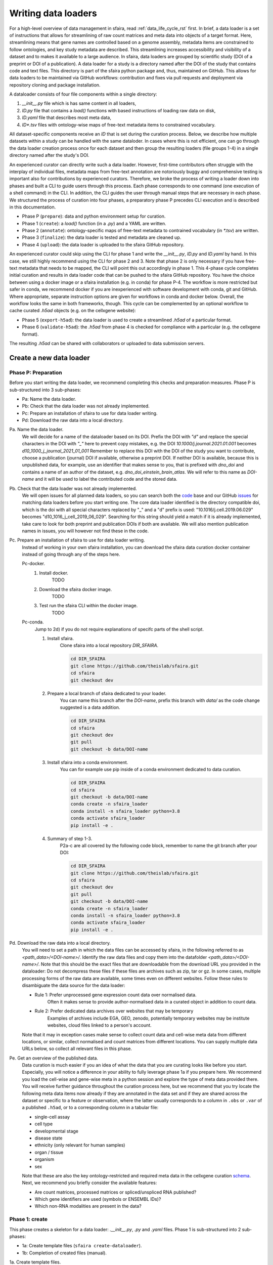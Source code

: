 .. _adding_data_rst:

Writing data loaders
=====================

For a high-level overview of data management in sfaira, read :ref:`data_life_cycle_rst` first.
In brief, a data loader is a set of instructions that allows for streamlining of raw count matrices
and meta data into objects of a target format.
Here, streamlining means that gene names are controlled based on a genome assembly,
metadata items are constrained to follow ontologies,
and key study metadata are described.
This streamlining increases accessibility and visibility of a dataset and to makes it available to a large audience.
In sfaira, data loaders are grouped by scientific study (DOI of a preprint or DOI of a publication).
A data loader for a study is a directory named after the DOI of the study that contains code and text files.
This directory is part of the sfaira python package and, thus, maintained on GitHub.
This allows for data loaders to be maintained via GitHub workflows: contribution and fixes via pull requests and
deployment via repository cloning and package installation.

A dataloader consists of four file components within a single directory:

1. `__init__.py` file which is has same content in all loaders,
2. `ID.py` file that contains a `load()` functions with based instructions of loading raw data on disk,
3. `ID.yaml` file that describes most meta data,
4. `ID*.tsv` files with ontology-wise maps of free-text metadata items to constrained vocabulary.

All dataset-specific components receive an `ID` that is set during the curation process.
Below, we describe how multiple datasets within a study can be handled with the same dataloder.
In cases where this is not efficient, one can go through the data loader creation process once for each dataset
and then group the resulting loaders (file groups 1-4) in a single directory named after the study's DOI.

An experienced curator can directly write such a data loader.
However, first-time contributors often struggle with the interplay of individual files,
metadata maps from free-text annotation are notoriously buggy
and comprehensive testing is important also for contributions by experienced curators.
Therefore, we broke the process of writing a loader down into phases
and built a CLI to guide users through this process.
Each phase corresponds to one command (one execution of a shell command) in the CLI.
In addition, the CLI guides the user through manual steps that are necessary in each phase.
We structured the process of curation into four phases,
a preparatory phase P precedes CLI execution and is described in this documentation.

- Phase P (``prepare``): data and python environment setup for curation.
- Phase 1 (``create``): a `load()` function (in a `.py`) and a YAML are written.
- Phase 2 (``annotate``): ontology-specific maps of free-text metadata to contrained vocabulary (in `*.tsv`) are written.
- Phase 3 (``finalize``): the data loader is tested and metadata are cleaned up.
- Phase 4 (``upload``): the data loader is uploaded to the sfaira GitHub repository.

An experienced curator could skip using the CLI for phase 1 and write the `__init__.py`, `ID.py` and `ID.yaml` by hand.
In this case, we still highly recommend using the CLI for phase 2 and 3.
Note that phase 2 is only necessary if you have free-text metadata that needs to be mapped,
the CLI will point this out accordingly in phase 1.
This 4-phase cycle completes initial curation and results in data loader code that can be pushed to the sfaira
GitHub repository.
You have the choice between using a docker image or a sfaira installation (e.g. in conda) for phase P-4.
The workflow is more restricted but safer in conda, we recommend docker if you are inexperienced with software
development with conda, git and GitHub.
Where appropriate, separate instruction options are given for workflows in conda and docker below.
Overall, the workflow looks the same in both frameworks, though.
This cycle can be complemented by an optional workflow to cache curated `.h5ad` objects (e.g. on the cellxgene website):

- Phase 5 (``export-h5ad``): the data loader is used to create a streamlined `.h5ad` of a particular format.
- Phase 6 (``validate-h5ad``): the `.h5ad` from phase 4 is checked for compliance with a particular (e.g. the cellxgene format).

The resulting `.h5ad` can be shared with collaborators or uploaded to data submission servers.

Create a new data loader
-------------------------

Phase P: Preparation
~~~~~~~~~~~~~~~~~~~~~

Before you start writing the data loader, we recommend completing this checks and preparation measures.
Phase P is sub-structured into 3 sub-phases:

* Pa: Name the data loader.
* Pb: Check that the data loader was not already implemented.
* Pc: Prepare an installation of sfaira to use for data loader writing.
* Pd: Download the raw data into a local directory.

Pa. Name the data loader.
    We will decide for a  name of the dataloader based on its DOI.
    Prefix the DOI with `"d"` and replace the special characters in the DOI with `"_"` here to prevent copy mistakes,
    e.g. the DOI `10.1000/j.journal.2021.01.001` becomes `d10_1000_j_journal_2021_01_001`
    Remember to replace this DOI with the DOI of the study you want to contribute, choose a publication (journal)
    DOI if available, otherwise a preprint DOI.
    If neither DOI is available, because this is unpublished data, for example, use an identifier that makes sense to
    you, that is prefixed with `dno_doi` and contains a name of an author of the dataset, e.g.
    `dno_doi_einstein_brain_atlas`.
    We will refer to this name as `DOI-name` and it will be used to label the contributed code and the stored data.

Pb. Check that the data loader was not already implemented.
    We will open issues for all planned data loaders, so you can search both the code_ base and our GitHub issues_ for
    matching data loaders before you start writing one.
    The core data loader identified is the directory compatible doi,
    which is the doi with all special characters replaced by "_" and a "d" prefix is used:
    "10.1016/j.cell.2019.06.029" becomes "d10_1016_j_cell_2019_06_029".
    Searching for this string should yield a match if it is already implemented, take care to look for both
    preprint and publication DOIs if both are available.
    We will also mention publication names in issues, you will however not find these in the code.

Pc. Prepare an installation of sfaira to use for data loader writing.
    Instead of working in your own sfaira installation, you can download the sfaira data curation docker container
    instead of going through any of the steps here.

    Pc-docker.
        1. Install docker.
            TODO
        2. Download the sfaira docker image.
            TODO
        3. Test run the sfaira CLI within the docker image.
            TODO
    Pc-conda.
        Jump to 2d) if you do not require explanations of specifc parts of the shell script.

        1. Install sfaira.
            Clone sfaira into a local repository `DIR_SFAIRA`.

            .. code-block::

                cd DIR_SFAIRA
                git clone https://github.com/theislab/sfaira.git
                cd sfaira
                git checkout dev
            ..
        2. Prepare a local branch of sfaira dedicated to your loader.
            You can name this branch after the `DOI-name`, prefix this branch with `data/` as the code change suggested
            is a data addition.

            .. code-block::

                cd DIR_SFAIRA
                cd sfaira
                git checkout dev
                git pull
                git checkout -b data/DOI-name
            ..
        3. Install sfaira into a conda environment.
            You can for example use pip inside of a conda environment dedicated to data curation.

            .. code-block::

                cd DIR_SFAIRA
                cd sfaira
                git checkout -b data/DOI-name
                conda create -n sfaira_loader
                conda install -n sfaira_loader python=3.8
                conda activate sfaira_loader
                pip install -e .
            ..
        4. Summary of step 1-3.
            P2a-c are all covered by the following code block, remember to name the git branch after your DOI:

            .. code-block::

                cd DIR_SFAIRA
                git clone https://github.com/theislab/sfaira.git
                cd sfaira
                git checkout dev
                git pull
                git checkout -b data/DOI-name
                conda create -n sfaira_loader
                conda install -n sfaira_loader python=3.8
                conda activate sfaira_loader
                pip install -e .
            ..

Pd. Download the raw data into a local directory.
    You will need to set a path in which the data files can be accessed by sfaira, in the following referred to as
    `<path_data>/<DOI-name>/`.
    Identify the raw data files and copy them into the datafolder `<path_data>/<DOI-name>/`.
    Note that this should be the exact files that are downloadable from the download URL you provided in the dataloader:
    Do not decompress these files if these files are archives such as zip, tar or gz.
    In some cases, multiple processing forms of the raw data are available, some times even on different websites.
    Follow these rules to disambiguate the data source for the data loader:

    - Rule 1: Prefer unprocessed gene expression count data over normalised data.
        Often it makes sense to provide author-normalised data in a curated object in addition to count data.
    - Rule 2: Prefer dedicated data archives over websites that may be temporary
        Examples of archives include EGA, GEO, zenodo, potentially temporary websites may be institute websites,
        cloud files linked to a person's account.

    Note that it may in exception cases make sense to collect count data and cell-wise meta data from different
    locations, or similar, collect normalised and count matrices from different locations.
    You can supply multiple data URLs below, so collect all relevant files in this phase.

Pe. Get an overview of the published data.
    Data curation is much easier if you an idea of what the data that you are curating looks like before you start.
    Especially, you will notice a difference in your ability to fully leverage phase 1a if you prepare here.
    We recommend you load the cell-wise and gene-wise meta in a python session
    and explore the type of meta data provided there.
    You will receive further guidance throughout the curation process here,
    but we recommend that you try locate the following meta data items now already if they are annotated in the data set
    and if they are shared across the dataset or specific to a feature or observation,
    where the latter usually corresponds to a column in ``.obs`` or ``.var`` of a published ``.h5ad``,
    or to a corresponding column in a tabular file:

    - single-cell assay
    - cell type
    - developmental stage
    - disease state
    - ethnicity (only relevant for human samples)
    - organ / tissue
    - organism
    - sex

    Note that these are also the key ontology-restricted and required meta data in the cellxgene curation schema_.
    Next, we recommend you briefly consider the available features:

    - Are count matrices, processed matrices or spliced/unspliced RNA published?
    - Which gene identifiers are used (symbols or ENSEMBL IDs)?
    - Which non-RNA modalities are present in the data?

.. _code: https://github.com/theislab/sfaira/tree/dev/sfaira/data/dataloaders/loaders
.. _issues: https://github.com/theislab/sfaira/issues
.. _schema: https://github.com/chanzuckerberg/single-cell-curation/blob/main/schema/2.0.0/schema.md

Phase 1: create
~~~~~~~~~~~~~~~~

This phase creates a skeleton for a data loader: `.__init__.py`, `.py` and `.yaml` files.
Phase 1 is sub-structured into 2 sub-phases:

* 1a: Create template files (``sfaira create-dataloader``).
* 1b: Completion of created files (manual).


1a. Create template files.
    When creating a dataloader with ``sfaira create-dataloader`` dataloader specific attributes such as organ, organism
    and many more are prompted for.
    We provide a description of all meta data items at the bottom of this page,
    note that these metadata underly specific formattig and ontology constraints described below.
    If the requested information is not available simply hit enter to skip the entry.
    Note that some meta data items are always defined per data set, e.g. a DOI,
    whereas other meta data items may or may not be the same for all cells in a data set.
    For example, an entire organ may belong to one disease condition or one organ, or may consist of a pool of multiple
    samples that cover multiple values of the given metadata item.
    The questionaire and YAML are set up to guide you through finding the best fit.
    Note that annotating dataset-wide is preferable where possible as it results in briefer curation code.
    The CLI decides on an `ID` of this dataset within the loader that you are writing, this will be used to label
    all files associated with the current dataset.
    The CLI tells you how to continue from here, phase 1b) is always necessary, phase 2) is case-dependent and mistakes
    in naming the data folder in phase Pd) are flagged here.

    1a-docker.
        .. code-block::

            sfaira create-dataloader
        ..
    1a-conda.
        In the following command, replace `DATA_DIR` with the path `<path_data>/` you used above.
        You can optionally supply `--path-loader` to `create-dataloader` to change the location of the created data loader
        to an arbitrary directory other than the internal collection of sfaira in `./sfaira/data/dataloaders/loaders/`.
        Note: Use the default location if you want to commit and push changes from this sfaira clone.

        .. code-block::

            sfaira create-dataloader --path-data DATA_DIR
        ..
1b. Manual completion of created files (manual).
    1. Correct yaml file.
        Correct errors in `<path_loader>/<DOI-name>/ID.yaml` file and add
        further attributes you may have forgotten in step 2.
        See :ref:`sec-multiple-files` for short-cuts if you have multiple data sets.
        This step is can be skipped if there are the `.yaml` is complete after phase 1a).
    2. Write load function.
        Complete the `load()` function in `<path_loader>/<DOI-name>/ID.py`.

Phase 2: annotate
~~~~~~~~~~~~~~~~~~~

This phase creates annotation map files: `.tsv`.
The metadata items that require annotation maps all non-empty entries that end on `*obs_key` under
`dataset_or_observation_wise` in the `.yaml` which are subject to an ontology :ref:`field-descriptions:`.
One file is created per such metadata `ITEM`, the corresponding file is `<path_loader>/<DOI-name>/<ID>_<ITEM>.tsv`
This means that a variable number of such files is created and dependending on the scenario, even no such files may
be necessary:
Phase 2 can be entirely skipped if no annotation maps are necessary, this is indicated by the CLI at the end of phase 1a.
Phase 2 is sub-structured into 2 sub-phases:

* 2a: Create metadata annotation files (``sfaira annotate-dataloader``).
* 2b: Completion of annotation (manual).

2a. Create metadata annotation files (``sfaira annotate-dataloader``).
    This creates `<path_loader>/<DOI-name>/ID*.tsv` files with meta data map suggestions for each meta data item that
    requires such maps.

    2a-docker.
        In the following command, replace `DOI` with the DOI of your data loader.

        .. code-block::

            sfaira annotate-dataloader --doi DOI
        ..
    2a-conda.
        In the following command, replace `DATA_DIR` with the path `<path_data>/` you used above and replace `DOI` with the
        DOI of your data loader.
        You can optionally supply `--path-loader` to `create-dataloader` if the data loader is not in the internal
        collection of sfaira in `./sfaira/data/dataloaders/loaders/`.

        .. code-block::

            sfaira annotate-dataloader --doi DOI --path_data DATA_DIR
        ..
2b. Completion of annotation (manual).
    Each `<path_loader>/<DOI-name>/ID*.tsv` file contains two columns with one row for each unique free-text meta data
    item, e.g. each cell type label.

    - The first column is labeled "source" and contains free-text identifiers.
    - The second column is labeled "target" and contains suggestions for matching the symbols from the corresponding ontology.

    The suggestions are based on multiple search criteria, mostly on similarity of the free-text token to tokes in the
    ontology.
    Suggested tokens are separated by ":" in the target column,
    for each token, the same number of suggestions is supplied.
    We use different search strategies on each token and separate the output by strategy by ":||:".
    You might notice that one strategy works well for a particular `ID*.tsv` and focus your attention on that group.
    It is now up to you to manually mitigate the suggestions in the "target" column of each `.tsv` file,
    for example in a text editor.
    Depending on the ontology and on the accuracy of the free-text annotation, these suggestions may be more or
    less helpful.
    The worst case is that you need to go to search engine of the ontology at hand for each entry to check for matches.
    The best case is that you know the ontology well enough to choose from the suggestions,
    assuming that the best match is in the suggestions.
    Reality lies somewhere in the middle of the two, do not be too conservative with looking items up online.
    We suggest to use the ontology search engine on the OLS_ web-interface for your manual queries.
    For each meta data item, the correspond ontology is listed in the detailed meta data description
    :ref:`field-descriptions`.
    Make sure to read our notes on cell type curation :ref:`celltype-annotation`.

    Note 1: If you compare these `ID*.tsv` to `tsv` files from published data loaders,
    you will notice that published ones contain a third column.
    This column is automatically added in phase 3 if the second column was correctly filled here.

    Note 2: The two columns in the `ID*.tsv` are separated by a tab-separator ("\\t"),
    make sure to not accidentally delete this token.
    If you accidentally replace it with `" "`, you will receive errors in phase 3, so do a visual check after finishing
    your work on each `ID*.tsv` file.

.. _OLS:https://www.ebi.ac.uk/ols/ontologies/cl

Phase 3: finalize
~~~~~~~~~~~~~~~~~~~~

3a. Clean and test data loader.
    This command will test data loading and will format the metadata maps in `ID*.tsv` files from phase 2b).
    If this command passes without further change requests, the data loader is finished and ready for phase 4.

    3a-docker.
        In the following command, replace `DOI` with the DOI of your data loader.

        .. code-block::

            sfaira finalize-dataloader --doi DOI
        ..
    3a-conda.
        In the following command, replace `DATA_DIR` with the path `<path_data>/` you used above and replace `DOI` with the
        DOI of your data loader.
        You can optionally supply `--path-loader` to `create-dataloader` if the data loader is not in the internal
        collection of sfaira in `./sfaira/data/dataloaders/loaders/`.

        .. code-block::

            sfaira finalize-dataloader --doi DOI --path_data DATA_DIR
        ..


Phase 4: publish
~~~~~~~~~~~~~~~~~

You will need to authenticate with GitHub during this phase.
You can push the code from with the sfaira docker with a single command or you can use `git` directly:

4a. Push data loader to the public sfaira repository.
    We will test the loader one last time, this test will not throw errors if you have not introduced changes since
    phase 3.

    4a-docker.
        If you are writing a data loader from within the sfaira data curation docker, you can run phase 4 with a single
        command.
        In the following command, replace `DOI` with the DOI of your data loader.

        .. code-block::

            sfaira test-dataloader --doi DOI
            sfaira publish-dataloader
        ..
    4a-git.
        You can contribute the data loader to public sfaira as code through a pull request.
        Note that you can also just keep the data loader in your local installation if you do not want to make it
        public.
        In the following command, replace `DATA_DIR` with the path `<path_data>/` you used above and replace `DOI` with
        the DOI of your data loader.

        .. code-block::

            sfaira test-dataloader --doi DOI --path_data DATA_DIR
            cd DIR_SFAIRA
            cd sfaira
            git add *
            git commit -m "Completed data loader."
            git push TODO put full line for branch creation here.
        ..

Phase 5: export-h5ad
~~~~~~~~~~~~~~~~~~~~~

Phase 5 and 6 are optional, see also introduction paragraphs on this documentation page.

5a. Export `.h5ads`'s.
    Write streamlined dataset(s) corresponding to data loader into (an) `.h5ad` file(s) according to a specific set of
    rules (a schema).
    .. code-block::

        sfaira export-h5ad --doi --schema --path-out --path_data [--path_loader]
    ..

Phase 6: validate-h5ad
~~~~~~~~~~~~~~~~~~~~~~~

Phase 5 and 6 are optional, see also introduction paragraphs on this documentation page.

6a. Validate format of `.h5ad` according to a specific set of rules (a schema).
    .. code-block::

        sfaira validate-h5ad --h5ad --schema
    ..



Advanced topics
----------------

.. _sec-multiple-files:
Loading multiple files of similar structure
~~~~~~~~~~~~~~~~~~~~~~~~~~~~~~~~~~~~~~~~~~~

Only one loader has to be written for each set of files that are similarly structured which belong to one DOI.
`sample_fns` in `dataset_structure` in the `.yaml` indicates the presence of these files.
The identifiers listed there do not have to be the full file names.
They are received by `load()`  as the argument `sample_fn` and can then be used in custom code in `load()` to load
the correct file.
This allows sharing code across these files in `load()`.
If these files share all meta data in the `.yaml`, you do not have to change anything else here.
If a some meta data items are file specific, you can further subdefine them under the keys in this `.yaml` via their
identifiers stated here.
In the following example, we show how this formalism can be used to identify one file declared as "A" as a healthy
lung sample and another file "B" as a healthy pancreas sample.

.. code-block:: python

    dataset_structure:
        dataset_index: 1
        sample_fns:
            - "A"
            - "B"
    dataset_wise:
        # ... part of yaml omitted ...
    dataset_or_observation_wise:
        # ... part of yaml omitted
        healthy: True
        healthy_obs_key:
        individual:
        individual_obs_key:
        organ:
            A: "lung"
            B: "pancreas"
        organ_obs_key:
        # part of yaml omitted ...
..

Note that not all meta data items have to subdefined into "A" and "B" but only the ones with differing values!
The corresponding `load` function would be:

.. code-block:: python

    def load(data_dir, sample_fn, fn=None) -> anndata.AnnData:
        # The following reads either my_file_A.h5ad or my_file_B.h5ad which correspond to A and B in the yaml.
        fn = os.path.join(data_dir, f"my_file_{sample_fn}.h5ad")
        adata = anndata.read(fn)
        return adata
..

.. _sec-meta-studies:
Loaders for meta studies or atlases
~~~~~~~~~~~~~~~~~~~~~~~~~~~~~~~~~~~~~

Meta studies are studies on published gene expression data.
Often, multiple previous studies are combined or meta data annotation is changed.
Data sets from such meta studies can be added to sfaira just as primary data can be added,
we ask for theses studies to be identified through the meta data attribute `primary_data`
to allow sfaira users to avoid duplicate cells in data universe partitions.

Let's consider an example case:
Study ``A`` published 2 data sets ``A1`` and ``A2``.
Study ``B`` published 1 data set ``B1``.
Data loaders for ``A`` and ``B`` can label as ``primary_data: True``.
Now, study ``C`` published 1 data set ``C1`` that consists of ``A2`` and ``B1``.
We can write a data loaders for ``C`` and label it as ``primary_data: False``.
Moreover, when conducting the study ``C``, we could even base our analyses directly on the data loaders of ``A2`` and
``B1`` to make the data analysis pipeline more reproducible.

.. _sec-celltype-annotation:
Curating cell type annotation
~~~~~~~~~~~~~~~~~~~~~~~~~~~~~~

Common challenges in cell type curation include the following:

1. An free-text label is used that is not well captured by the automated search.
    Often, these are abbreviations are synonyms that can be mapped to the ontology after looking these terms up online
    or in the manuscript corresponding to the data loader.
    Indeed, it is good practice to manually verify non-trivial cell type label maps with a quick contextualization in
    manuscript figures or text.
    As for all other ontology-constrained meta data, EBI OLS maintains a great interface to the ontology under CL_.
2. The free-text labels contain nested annotation.
    For example, a low-resolution cluster may be annotated as "T cell" in one data set, while other data sets within the
    same study have more specific T cell labels.
    Simply map each of these labels to their best fit ontology name, you do not need to mitigate differential
    granularity.
3. The free-text labels contain cellular phenotypes that map badly to the ontology.
    A common example would be "cycling cells".
    In some tissues, these phenotypes can be related to specific cell types through knowledge on the phenotypes of the
    cell types that occur in that tissue.
    If this is not possible or you do not know the tissue well enough,
    you can leave the cell type as "UNKNOWN" and future curators may improve this annotaiton.
    In cases such as "cycling T cell", you may just resort to the parent label "T cell" unless you have reason to
    believe that "cycling" identifies a specific T cell subset here.
4. The free-text labels are more fine-grained than the ontology.
    A common example would be the addition of marker gene expression to cell cluster labels that are grouped under the
    same ontology identifier.
    Some times, these marker genes can be mapped to a child node of the ontology identifier.
    However, often these indicate cell state variation or other, not fully attributed, variation and do not need to be
    accounted for in this cell type curation step.
    These are often among the hardest cell type curation problems, keep in mind that you want to find a reasonable
    translation of the existing curation, you may be limited by the ontology or by the data reported by the authors,
    so keep an eye on the overall effort that you spend on optimizing these label maps.
5. A new cell type in annotated in free-text but is not available in the ontology yet.
    This is most likely only a problem for a limited period of time in which the ontology works on adding this element.
    Chose the best match from the ontology and leave an issue on the sfaira GitHub describing the missing cell type.
    We can then later update this data loader once the ontology is updated.

Multi-modal data
~~~~~~~~~~~~~~~~~
Multi-modal can be represented in the sfaira curation schema,
here we briefly outline what modalities are supported and how they are accounted for.
You can use any combination of orthogonal meta data, e.g. organ and disease annotation, with multi-modal measurements.

- RNA:
    RNA is the standard modality in sfaira, unless otherwise specified, all information in this document is centered
    around RNA data.
- ATAC:
    We support scATAC-seq and joint scRNA+ATAC-seq (multiome) data.
    In both cases, the ATAC data is commonly represented as a UMI count matrix of the dimensions
    ``(observations x peaks)``.
    Here, peaks are defined by a peak calling algorithm as part of the read processing pipeline upstream of sfaira.
    Peak counts can be deposited in the core data matrices managed in sfaira.
    The corresponding feature meta data can be set such that they allow differentiation of RNA and peak features.
    These features are documented :ref:`dataset-or-feature-wise` and :ref:`feature-wise`.
- protein quantification through antibody quantification:
    We support CITE-seq and spatial molecular profiling assays with protein quantification read-outs.
    In these cases, the protein data can be represented as a gene expression matrix of the dimensions
    ``(observations x proteins)``.
    In the case of oligo-nucleotide-tagged antibody quantification, e.g. in CITE-seq, this can also be an UMI matrix.
    The corresponding feature meta data can be set such that they allow differentiation of RNA and protein features.
    These features are documented :ref:`dataset-or-feature-wise` and :ref:`feature-wise`.
- spatial:
    A couple of single-cell and spot-based assays have spatial coordinates associated with molecular profiles.
    We use relative coordinates of observations in a batch as ``(x, y, z)`` tuples to characterize the spatial
    information.
    Note that spatial proximity graphs and similar spatial analyses are down-stream analyses on these coordinates.
    This features are documented :ref:`feature-wise`.
- spliced, unspliced transcript and velocities:
    We support gene expression matrices on the level of spliced and unspliced transcript
    and the common processed format of a RNA velocity matrix.
    Note that the velocity matrix depends on the inference procedure.
    These matrices share ``.var`` annotation with the core RNA data matrix
    and can, therefore, be supplemented as further layeres in the ``AnnData`` object without further effort.
    This features is documented :ref:`data-matrices`.
- V(D)J in TCR and BCR reconstructions:
    V(D)J data is collected in parallel to RNA data in a couple of single-cell assays.
    We use key meta data defined by the AIRR_ consortium to characterize the reconstructed V(D)J genes,
    which are all direct outputs of V(D)J alignment pipelines and are are stored in ``.obs``.
    This features are documented :ref:`feature-wise`.


Loading third party annotation
~~~~~~~~~~~~~~~~~~~~~~~~~~~~~~~

In some cases, the data set in question is already in the sfaira zoo but there is alternative (third party), cell-wise
annotation of the data.
This could be different cell type annotation for example.
The underlying data (count matrix and variable names) stay the same in these cases, and often, even some cell-wise
meta data are kept and only some are added or replaced.
Therefore, these cases do not require an additional `load()` function.
Instead, you can contribute `load_annotation_*()` functions into the `.py` file of the corresponding study.
You can chose an arbitrary suffix for the function but ideally one that identifies the source of this additional
annotation in a human readable manner at least to someone who is familiar with this data set.
Second you need to add this function into the dictionary `LOAD_ANNOTATION` in the `.py` file, with the suffix as a key.
If this dictionary does not exist yet, you need to add it into the `.py` file with this function as its sole entry.
Here an example of a `.py` file with additional annotation:

.. code-block:: python

    def load(data_dir, sample_fn, **kwargs):
        pass

    def load_annotation_meta_study_x(data_dir, sample_fn, **kwargs):
        # Read a tabular file indexed with the observation names used in the adata used in load().
        pass

    def load_annotation_meta_study_y(data_dir, sample_fn, **kwargs):
        # Read a tabular file indexed with the observation names used in the adata used in load().
        pass

    LOAD_ANNOTATION = {
        "meta_study_x": load_annotation_meta_study_x,
        "meta_study_y": load_annotation_meta_study_y,
    }


The table returned by `load_annotation_meta_study_x` needs to be indexed with the observation names used in `.adata`,
the object generated in `load()`.
If `load_annotation_meta_study_x` contains a subset of the observations defined in `load()`,
and this alternative annotation is chosen,
`.adata` is subsetted to these observations during loading.

You can also add functions in the `.py` file in the same DOI-based module in sfaira_extensions if you want to keep this
additional annotation private.
For this to work with a public data loader, you need nothing more than the `.py` file with this `load_annotation_*()`
function and the `LOAD_ANNOTATION` of these private functions in sfaira_extensions.

To access additional annotation during loading, use the setter functions `additional_annotation_key` on an instance of
either `Dataset`, `DatasetGroup` or `DatasetSuperGroup` to define data sets
for which you want to load additional annotation and which additional you want to load for these.
See also the docstrings of these functions for further details on how these can be set.

Metadata conventions and ontologies
------------------------------------

Required fields
~~~~~~~~~~~~~~~

Most meta data fields are optional in sfaira.
Required are:

- dataset_structure: dataset_index is required.
- dataset_wise: author, doi, download_url_data, normalisation and year are required.
- dataset_or_observation_wise: organism is required.
- observation_wise: None are required.
- feature_wise: gene_id_ensembl_var_key or gene_id_symbols_var_key is required.
- misc: None are required.

.. _sec-field-descriptions:
Field descriptions
-------------------

We constrain meta data by ontologies where possible.
Meta data can either be dataset-wise, observation-wise or feature-wise.

.. _sec-dataset-structure:
Dataset structure
~~~~~~~~~~~~~~~~~~
Dataset structure meta data are in the section `dataset_structure` in the `.yaml` file.

- dataset_index [int]
    Numeric identifier of the first loader defined by this python file.
    Only relevant if multiple python files for one DOI generate loaders of the same name.
    In these cases, this numeric index can be used to distinguish them.
- sample_fns [list of strings]
    If there are multiple data files which can be covered by one `load()` function and `.yaml` file because they are
    structured similarly, these can identified here.
    See also section `Loading multiple files of similar structure`.

.. _sec-dataset-wise:
Dataset-wise
~~~~~~~~~~~~~
Dataset-wise meta data are in the section `dataset_wise` in the `.yaml` file.

- author [list of strings]
    List of author names of dataset (not of loader).
- doi [list of strings]
    DOIs associated with dataset.
    These can be preprints and journal publication DOIs.
- download_url_data [list of strings]
    Download links for data.
    Full URLs of all data files such as count matrices. Note that distinct observation-wise annotation files can be
    supplied in download_url_meta.
- download_url_meta [list of strings]
    Download links for observation-wise data.
    Full URLs of all observation-wise meta data files such as count matrices.
    This attribute is optional and not necessary ff observation-wise meta data is already in the files defined in
    `download_url_data`, e.g. often the case for .h5ad`.
- primary_data: If this is the first publication to report this gene expression data {True, False}.
    This is False if the study is a meta study that uses data that was previously published.
    This usually implies that one can also write a data loader for the data from the primary study.
    Usually, the data here contains new meta data or is combined with other data sets (e.g. in an "atlas"),
    Therefore, this data loader is different from a data laoder for the primary data.
    In sfaira, we maintain data loaders both for the corresponding primary and such meta data publications.
    See also the section on meta studies :ref:`meta-studies`.
- year: Year in which sample was first described [integer]
    Pre-print publication year.

.. _sec-data-matrices:
Data matrices
~~~~~~~~~~~~~~
A curated AnnData object may contain multiple data matrices:
raw and processed gene expression counts, or spliced and unspliced count data and velocity estimates, for example.
Minimally, you need to supply either of the matrices "counts" or "processed".
In the following, "*counts" refers to the INTEGER count of alignment events (e.g. transcripts for RNA).
In the following, "*processed" refers to any processing that modifies these counts, for example:
normalization, batch correction, ambient RNA correction.

- layer_counts: The total event counts per feature, e.g. UMIs that align to a gene. {'X', 'raw', or a .layers key}
- layer_processed: Processed complement of 'layer_counts'. {'X', 'raw', or a .layers key}
- layer_spliced_counts: The total spliced RNA counts per gene. {a .layers key}
- layer_spliced_processed: Processed complement of 'layer_spliced_counts'. {a .layers key}
- layer_unspliced_counts:  The total unspliced RNA counts per gene. {a .layers key}
- layer_unspliced_processed: Processed complement of 'layer_unspliced_counts'. {a .layers key}
- layer_velocity: The RNA velocity estimates per gene. {a .layers key}

.. _sec-dataset-or-feature-wise:
Dataset- or feature-wise
~~~~~~~~~~~~~~~~~~~~~~~~~~
These meta data may be defined across the entire dataset or per feature
and are in the section `dataset_or_feature_wise` in the `.yaml` file:
They can all be supplied as `NAME` or as `NAME_var_key`:
The former indicates that the entire data set has the value stated in the yaml.
The latter, `NAME_var_key`, indicates that there is a column in `adata.var` emitted by the `load()` function of the name
`NAME_var_key` which contains the annotation per feature for this meta data item.
Note that in both cases the value, or the column values, have to fulfill constraints imposed on the meta data item as

- feature_reference and feature_reference_var_key [string]
    The genome annotation release that was used to quantify the features presented here,
    e.g. "Homo_sapiens.GRCh38.105".
- feature_type and feature_type_var_key {"rna", "protein", "peak"}
    The type of a feature:

    - "rna": gene expression quantification on the level of RNA
        e.g. from scRNA-seq or spatial RNA capture experiments
    - "protein": gene expression quantification on the level of proteins
        e.g. via antibody counts in CITE-seq or spatial protocols
    - "peak": chromatin accessibility by peak
        e.g. from scATAC-seq

.. _sec-dataset-or-observation-wise:
Dataset- or observation-wise
~~~~~~~~~~~~~~~~~~~~~~~~~~~~~
These meta data may be defined across the entire dataset or per observation
and are in the section `dataset_or_observation_wise` in the `.yaml` file:
They can all be supplied as `NAME` or as `NAME_obs_key`:
The former indicates that the entire data set has the value stated in the yaml.
The latter, `NAME_obs_key`, indicates that there is a column in `adata.obs` emitted by the `load()` function of the name
`NAME_obs_key` which contains the annotation per observation for this meta data item.
Note that in both cases the value, or the column values, have to fulfill constraints imposed on the meta data item as
outlined below.

- assay_sc and assay_sc_obs_key [ontology term]
    The EFO_ label corresponding to single-cell assay of the sample.
    The corresponding subset of EFO_SUBSET_ is the set of child nodes of "single cell library construction"
    (EFO:0010183).
- assay_differentiation and assay_differentiation_obs_key [string]
    Try to provide a base differentiation protocol (eg. "Lancaster, 2014") as well as any amendments to the original
    protocol.
- assay_type_differentiation and assay_type_differentiation_obs_key {"guided", "unguided"}
    For cell-culture samples: Whether a guided (patterned) differentiation protocol was used in the experiment.
- bio_sample and bio_sample_obs_key [string]
    Column name in `adata.obs` emitted by the `load()` function which reflects biologically distinct samples, either
    different in condition or biological replicates, as a categorical variable.
    The values of this column are not constrained and can be arbitrary identifiers of observation groups.
    You can concatenate multiple columns to build more fine grained observation groupings by concatenating the column
    keys with `*` in this string, e.g. `patient*treatment` to get one `bio_sample` for each patient and treatment.
    Note that the notion of biologically distinct sample is slightly subjective, we allow this element to allow
    researchers to distinguish technical and biological replicates within one study for example.
    See also the meta data items `individual` and `tech_sample`.
- cell_line and cell_line_obs_key [ontology term]
    Cell line name from the cellosaurus_ cell line database.
- cell_type and cell_type_obs_key [ontology term]
    Cell type name from the Cell Ontology CL_ database.
    Note that sometimes, original (free-text) cell type annotation is provided at different granularities.
    We recommend choosing the most fine-grained annotation here so that future re-annotation of the cell types in this
    loader is easier.
    You may choose to compromise the potential for re-annotation of the data loader with the size of the mapping `.tsv`
    that is generated during annotation:
    This file has one row for free text label and may be undesirably large in some cases, which reduces accessibilty of
    the data loader code for future curators, thus presenting a trade-off.
    See also the section on cell type annotation :ref:`celltype-annotation`.
- developmental_stage and developmental_stage_obs_key [ontology term]
    Developmental stage (age) of individual sampled.
    Choose from HSAPDV_ for human
    or from MMUSDEV_ for mouse.
- disease and disease_obs_key [ontology term]
    Choose from MONDO_.
- ethnicity and ethnicity_obs_key [ontology term]
    Choose from HANCESTRO_.
- gm and gm_obs_key [string]
    Genetic modification. E.g. identify gene knock-outs or over-expression as a boolean indicator per cell or as
    guide RNA counts in approaches like CROP-seq or PERTURB-seq.
- individual and individual_obs_key [string]
    Column name in `adata.obs` emitted by the `load()` function which reflects the indvidual sampled as a categorical
    variable.
    The values of this column are not constrained and can be arbitrary identifiers of observation groups.
    You can concatenate multiple columns to build more fine grained observation groupings by concatenating the column
    keys with `*` in this string, e.g. `group1*group2` to get one `individual` for each group1 and group2 entry.
    Note that the notion of individuals is slightly mal-defined in some cases, we allow this element to allow
    researchers to distinguish sample groups that originate from biological material with distinct genotypes.
    See also the meta data items `individual` and `tech_sample`.
- organ and organ_obs_key [ontology term]
    The UBERON_ label of the sample.
    This meta data item ontology is for tissue or organ identifiers from UBERON.
- organism and organism_obs_key. [ontology term]
    The NCBItaxon_ label of the sample.
    For example, "Homo sapiens" or "Mus musculus".
- primary_data [bool]
    Whether contains cells that were measured in this study (ie this is not a meta study on published data).
- sample_source and sample_source_obs_key. {"primary_tissue", "2d_culture", "3d_culture", "tumor"}
    Which cellular system the sample was derived from.
- sex and sex_obs_key. Sex of individual sampled. [ontology term]
    The PATO_ label corresponding to sex of the sample.
    The corresponding subset of PATO_SUBSET_ is the set of child nodes of "phenotypic sex" (PATO:0001894).
- source_doi and source_doi_obs_key [string]
    If this dataset is not primary data, you can supply the source of the analyzed data as a DOI per dataset or per cell
    in this meta data item.
    The value of this metadata item (or the entries in the corresponding ``.obs`` column) needs to be a DOI
- state_exact and state_exact_obs_key [string]
    Free text description of condition.
    If you give treatment concentrations, intervals or similar measurements use square brackets around the quantity
    and use units: `[1g]`
- tech_sample and tech_sample_obs_key [string]
    Column name in `adata.obs` emitted by the `load()` function which reflects technically distinct samples, either
    different in condition or technical replicates, as a categorical variable.
    Any data batch is a `tech_sample`.
    The values of this column are not constrained and can be arbitrary identifiers of observation groups.
    You can concatenate multiple columns to build more fine grained observation groupings by concatenating the column
    keys with `*` in this string, e.g. `patient*treatment*protocol` to get one `tech_sample` for each patient, treatment
    and measurement protocol.
    See also the meta data items `individual` and `tech_sample`.
- treatment and treatment_obs_key [string]
    Treatment of sample, e.g. compound names in stimulation experiments.

.. _sec-feature-wise:
Feature-wise
~~~~~~~~~~~~~
These meta data are always defined per feature and are in the section `feature_wise` in the `.yaml` file:

- feature_id_var_key [string]
    Name of the column in `adata.var` emitted by the `load()` which contains ENSEMBL gene IDs.
    This can also be "index" if the ENSEMBL gene names are in the index of the `adata.var` data frame.
    Note that you do not have to map IDs to a specific annotation release but can keep them in their original form.
    If available, IDs are preferred over symbols.
- feature_symbol_var_key [string]
    Name of the column in `adata.var` emitted by the `load()` which contains gene symbol:
    HGNC for human and MGI for mouse.
    This can also be "index" if the gene symbol are in the index of the `adata.var` data frame.
    Note that you do not have to map symbols to a specific annotation release but can keep them in their original form.

.. _sec-observation-wise:
Observation-wise
~~~~~~~~~~~~~~~~~
These meta data are always defined per observation and are in the section `observation_wise` in the `.yaml` file:

The following items are only relevant for spatially resolved data, e.g. spot transcriptomics or MERFISH:

- spatial_x_coord, spatial_y_coord, spatial_z_coord  [string]
    Spatial coordinates (numeric) of observations.
    Most commonly, the centre of a segment or of a spot is indicated here.
    For 2D data, a z-coordinate is not relevant and can be skipped.

The following items are only relevant for V(D)J reconstruction data, e.g. TCR or BCR sequencing in single cells.
These meta data items are described in the AIRR_ project, search the this link for the element in question without
the prefixed "vdj\_".

- vdj_c_call  [string]
    C gene.
- vdj_consensus_count  [string]
    Number of reads contributing to consensus.
- vdj_d_call  [string]
    D gene.
- vdj_duplicate_count  [string]
    Number of duplicate UMIs.
- vdj_j_call  [string]
    J gene.
- vdj_junction  [string]
    Junction nt sequence.
- vdj_junction_aa  [string]
    Junction aa sequence.
- vdj_locus  [string]
    Gene locus, i.e IGH, IGK, or IGL for BCR data and TRA, TRB, TRD, or TRG for TCR data.
- vdj_productive  [string]
    Whether the V(D)J gene is productive.
- vdj_v_call  [string]
    V gene.

Meta
~~~~~
These meta data contain information about the curation process and schema:

- version: [string]
    Version identifier of meta data scheme.

.. _AIRR: https://docs.airr-community.org/en/latest/datarep/rearrangements.html
.. _cellosaurus: https://web.expasy.org/cellosaurus/
.. _CL: https://www.ebi.ac.uk/ols/ontologies/cl
.. _EFO: https://www.ebi.ac.uk/ols/ontologies/efo
.. _EFO_SUBSET: https://www.ebi.ac.uk/ols/ontologies/efo/terms?iri=http%3A%2F%2Fwww.ebi.ac.uk%2Fefo%2FEFO_0010183&viewMode=All&siblings=false
.. _HANCESTRO: https://www.ebi.ac.uk/ols/ontologies/hancestro
.. _HSAPDV: https://www.ebi.ac.uk/ols/ontologies/hsapdv
.. _MONDO: https://www.ebi.ac.uk/ols/ontologies/mondo
.. _MMUSDEV: https://www.ebi.ac.uk/ols/ontologies/mmusdv
.. _NCBItaxon: https://www.ebi.ac.uk/ols/ontologies/ncbitaxon
.. _PATO: https://www.ebi.ac.uk/ols/ontologies/pato
.. _PATO_SUBSET: https://www.ebi.ac.uk/ols/ontologies/pato/terms?iri=http%3A%2F%2Fpurl.obolibrary.org%2Fobo%2FPATO_0001894&viewMode=PreferredRoots&siblings=false
.. _UBERON: https://www.ebi.ac.uk/ols/ontologies/uberon
